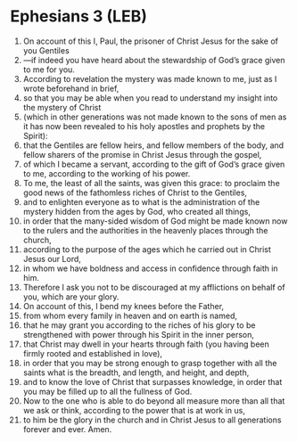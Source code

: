 * Ephesians 3 (LEB)
:PROPERTIES:
:ID: LEB/49-EPH03
:END:

1. On account of this I, Paul, the prisoner of Christ Jesus for the sake of you Gentiles
2. —if indeed you have heard about the stewardship of God’s grace given to me for you.
3. According to revelation the mystery was made known to me, just as I wrote beforehand in brief,
4. so that you may be able when you read to understand my insight into the mystery of Christ
5. (which in other generations was not made known to the sons of men as it has now been revealed to his holy apostles and prophets by the Spirit):
6. that the Gentiles are fellow heirs, and fellow members of the body, and fellow sharers of the promise in Christ Jesus through the gospel,
7. of which I became a servant, according to the gift of God’s grace given to me, according to the working of his power.
8. To me, the least of all the saints, was given this grace: to proclaim the good news of the fathomless riches of Christ to the Gentiles,
9. and to enlighten everyone as to what is the administration of the mystery hidden from the ages by God, who created all things,
10. in order that the many-sided wisdom of God might be made known now to the rulers and the authorities in the heavenly places through the church,
11. according to the purpose of the ages which he carried out in Christ Jesus our Lord,
12. in whom we have boldness and access in confidence through faith in him.
13. Therefore I ask you not to be discouraged at my afflictions on behalf of you, which are your glory.
14. On account of this, I bend my knees before the Father,
15. from whom every family in heaven and on earth is named,
16. that he may grant you according to the riches of his glory to be strengthened with power through his Spirit in the inner person,
17. that Christ may dwell in your hearts through faith (you having been firmly rooted and established in love),
18. in order that you may be strong enough to grasp together with all the saints what is the breadth, and length, and height, and depth,
19. and to know the love of Christ that surpasses knowledge, in order that you may be filled up to all the fullness of God.
20. Now to the one who is able to do beyond all measure more than all that we ask or think, according to the power that is at work in us,
21. to him be the glory in the church and in Christ Jesus to all generations forever and ever. Amen.
